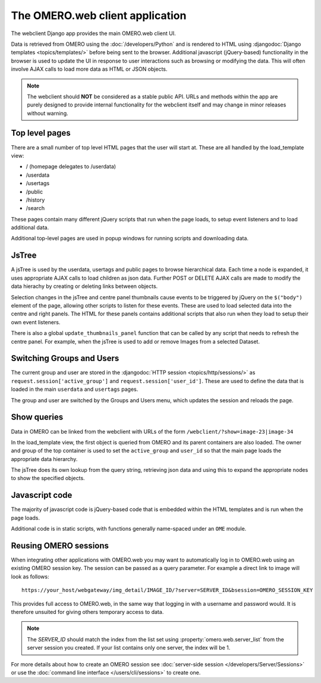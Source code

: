 The OMERO.web client application
================================

The webclient Django app provides the main OMERO.web client UI.

Data is retrieved from OMERO using the :doc:`/developers/Python` and
is rendered to HTML using :djangodoc:`Django templates <topics/templates/>` before being
sent to the browser. Additional javascript (jQuery-based) functionality in the browser
is used to update the UI in response to user interactions such as 
browsing or modifying the data.
This will often involve AJAX calls to load more data as HTML or JSON objects.

.. note::
    The webclient should **NOT** be considered as a stable public API. URLs and methods
    within the app are purely designed to provide internal functionality for
    the webclient itself and may change in minor releases without warning.

Top level pages
---------------

There are a small number of top level HTML pages that the user will start at.
These are all handled by the load_template view:

- / (homepage delegates to /userdata)
- /userdata
- /usertags
- /public
- /history
- /search

These pages contain many different jQuery scripts that run when the page loads,
to setup event listeners and to load additional data.

Additional top-level pages are used in popup windows for running scripts and
downloading data.

JsTree
------

A jsTree is used by the userdata, usertags and public pages to browse hierarchical
data. Each time a node is expanded, it uses appropriate AJAX calls to load children as
json data.
Further POST or DELETE AJAX calls are made to modify the data hierachy by
creating or deleting links between objects.

Selection changes in the jsTree and centre panel thumbnails cause events to be
triggered by jQuery on the ``$("body")`` element of the page, allowing other scripts
to listen for these events.
These are used to load selected data into the centre and right panels.
The HTML for these panels contains additional scripts that also run when they load
to setup their own event listeners.

There is also a global ``update_thumbnails_panel`` function that can be called
by any script that needs to refresh the centre panel. For example, when the jsTree
is used to add or remove Images from a selected Dataset.

Switching Groups and Users
--------------------------

The current group and user are stored in
the :djangodoc:`HTTP session <topics/http/sessions/>`
as ``request.session['active_group']`` and ``request.session['user_id']``.
These are used to define the data that is loaded in the
main ``userdata`` and ``usertags`` pages.

The group and user are switched by the Groups and Users menu, which updates the
session and reloads the page.

Show queries
------------

Data in OMERO can be linked from the webclient with URLs of the form
``/webclient/?show=image-23|image-34``

In the load_template view, the first object is queried from OMERO and its parent
containers are also loaded. The owner and group of the top container is
used to set the ``active_group`` and ``user_id`` so that the main page loads
the appropriate data hierarchy.

The jsTree does its own lookup from the query string, retrieving json
data and using this to expand the appropriate nodes to show the
specified objects.


Javascript code
---------------

The majority of javascript code is jQuery-based code that is embedded within the
HTML templates and is run when the page loads.

Additional code is in static scripts, with functions generally name-spaced
under an ``OME`` module.


Reusing OMERO sessions
----------------------

When integrating other applications with OMERO.web you may want to
automatically log in to OMERO.web using an existing OMERO session key.
The session can be passed as a query parameter.
For example a direct link to image will look as follows::

    https://your_host/webgateway/img_detail/IMAGE_ID/?server=SERVER_ID&bsession=OMERO_SESSION_KEY

This provides full access to OMERO.web, in the same way that logging in with a
username and password would.
It is therefore unsuited for giving others temporary access to data.

.. note::

    The `SERVER_ID` should match the index from the list set using
    :property:`omero.web.server_list` from the server session
    you created. If your list contains only one server, the index will be 1.

For more details about how to create an OMERO session see
:doc:`server-side session </developers/Server/Sessions>` or
use the :doc:`command line interface </users/cli/sessions>` to create one.
